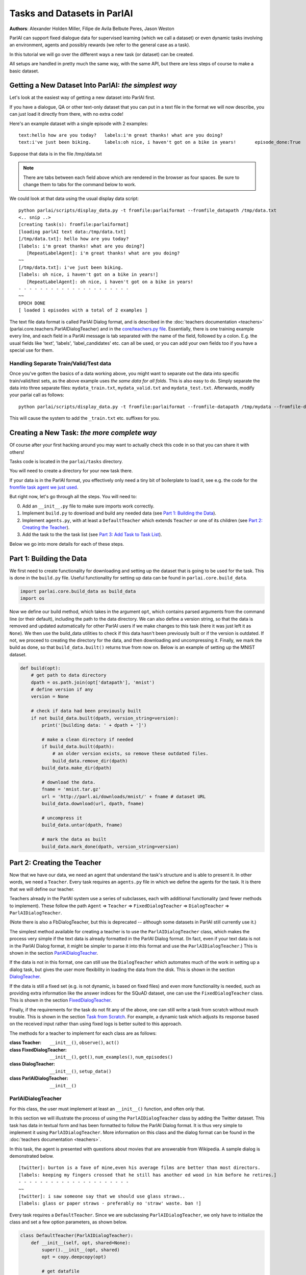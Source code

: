 Tasks and Datasets in ParlAI
============================
**Authors**: Alexander Holden Miller, Filipe de Avila Belbute Peres, Jason Weston

ParlAI can support fixed dialogue data for supervised learning (which we call a dataset) or even dynamic tasks involving an environment, agents and possibly rewards (we refer to the general case  as a task).

In this tutorial we will go over the different ways a new task (or dataset) can be created.

All setups are handled in pretty much the same way, with the same API, but there are less steps of course to make a basic dataset.


Getting a New Dataset Into ParlAI: *the simplest way*
^^^^^^^^^^^^^^^^^^^^^^^^^^^^^^^^^^^^^^^^^^^^^^^^^^^^^

Let's look at the easiest way of getting a new dataset into ParlAI first.

If you have a dialogue, QA or other text-only dataset that you can put
in a text file in the format we will now describe, you can just load it directly from
there, with no extra code!

Here's an example dataset with a single episode with 2 examples:

::

	text:hello how are you today?	labels:i'm great thanks! what are you doing?
	text:i've just been biking.	labels:oh nice, i haven't got on a bike in years!	episode_done:True

Suppose that data is in the file /tmp/data.txt

.. note::

	There are tabs between each field above which are rendered in the browser as four spaces.
	Be sure to change them to tabs for the command below to work.

We could look at that data using the usual display data script:

::

	python parlai/scripts/display_data.py -t fromfile:parlaiformat --fromfile_datapath /tmp/data.txt
	<.. snip ..>
	[creating task(s): fromfile:parlaiformat]
	[loading parlAI text data:/tmp/data.txt]
	[/tmp/data.txt]: hello how are you today?
	[labels: i'm great thanks! what are you doing?]
	   [RepeatLabelAgent]: i'm great thanks! what are you doing?
	~~
	[/tmp/data.txt]: i've just been biking.
	[labels: oh nice, i haven't got on a bike in years!]
	   [RepeatLabelAgent]: oh nice, i haven't got on a bike in years!
	- - - - - - - - - - - - - - - - - - - - -
	~~
	EPOCH DONE
	[ loaded 1 episodes with a total of 2 examples ]

The text file data format is called ParlAI Dialog format, and is described
in the :doc:`teachers documentation <teachers>` (parlai.core.teachers.ParlAIDialogTeacher)
and
in the `core/teachers.py file <https://github.com/facebookresearch/ParlAI/blob/master/parlai/core/teachers.py#L1098>`_.
Essentially, there is one training example every line, and each field in a
ParlAI message is tab separated with the name of the field, followed by a colon.
E.g. the usual fields like 'text', 'labels', 'label_candidates' etc. can all
be used, or you can add your own fields too if you have a special use for them.

Handling Separate Train/Valid/Test data
~~~~~~~~~~~~~~~~~~~~~~~~~~~~~~~~~~~~~~~

Once you've gotten the basics of a data working above, you might want to
separate out the data into specific train/valid/test sets, as the above
example uses *the same data for all folds*. This is also easy to do. Simply
separate the data into three separate files: ``mydata_train.txt``,
``mydata_valid.txt`` and ``mydata_test.txt``. Afterwards, modify your parlai
call as follows:


::

	python parlai/scripts/display_data.py -t fromfile:parlaiformat --fromfile-datapath /tmp/mydata --fromfile-datatype-extension true

This will cause the system to add the ``_train.txt`` etc. suffixes for you.


Creating a New Task: *the more complete way*
^^^^^^^^^^^^^^^^^^^^^^^^^^^^^^^^^^^^^^^^^^^^


Of course after your first hacking around you may want to actually check this code in so that you can share it with others!

Tasks code is located in the ``parlai/tasks`` directory.

You will need to create a directory for your new task there.

If your data is in the ParlAI format, you effectively only need a tiny bit of boilerplate to load it, see e.g. the code for the `fromfile task agent we just used <https://github.com/facebookresearch/ParlAI/tree/master/parlai/tasks/fromfile>`_.

But right now, let's go through all the steps. You will need to:

0. Add an ``__init__.py`` file to make sure imports work correctly.
1. Implement ``build.py`` to download and build any needed data (see `Part 1: Building the Data`_).
2. Implement ``agents.py``, with at least a ``DefaultTeacher`` which extends ``Teacher`` or one of its children (see `Part 2: Creating the Teacher`_).
3. Add the task to the the task list (see `Part 3: Add Task to Task List`_).

Below we go into more details for each of these steps.


Part 1: Building the Data
^^^^^^^^^^^^^^^^^^^^^^^^^

We first need to create functionality for downloading and setting up the dataset
that is going to be used for the task. This is done in the ``build.py`` file.
Useful functionality for setting up data can be found in ``parlai.core.build_data``.

.. code-block:: python

    import parlai.core.build_data as build_data
    import os

Now we define our build method, which takes in the argument ``opt``,
which contains parsed arguments from the command line (or their default),
including the path to the data directory. We can also define a version string,
so that the data is removed and updated automatically for other ParlAI users
if we make changes to this task (here it was just left it as ``None``).
We then use the build_data utilities to check if this data hasn't been
previously built or if the version is outdated. If not, we proceed to creating
the directory for the data, and then downloading and uncompressing it.
Finally, we mark the build as done, so that ``build_data.built()`` returns
true from now on. Below is an example of setting up the MNIST dataset.

.. code-block:: python

    def build(opt):
        # get path to data directory
        dpath = os.path.join(opt['datapath'], 'mnist')
        # define version if any
        version = None

        # check if data had been previously built
        if not build_data.built(dpath, version_string=version):
            print('[building data: ' + dpath + ']')

            # make a clean directory if needed
            if build_data.built(dpath):
                # an older version exists, so remove these outdated files.
                build_data.remove_dir(dpath)
            build_data.make_dir(dpath)

            # download the data.
            fname = 'mnist.tar.gz'
            url = 'http://parl.ai/downloads/mnist/' + fname # dataset URL
            build_data.download(url, dpath, fname)

            # uncompress it
            build_data.untar(dpath, fname)

            # mark the data as built
            build_data.mark_done(dpath, version_string=version)



Part 2: Creating the Teacher
^^^^^^^^^^^^^^^^^^^^^^^^^^^^

Now that we have our data, we need an agent that understand the task's structure
and is able to present it. In other words, we need a ``Teacher``.
Every task requires an ``agents.py`` file in which we define the agents for the task.
It is there that we will define our teacher.

Teachers already in the ParlAI system use a series of subclasses, each with
additional functionality (and fewer methods to implement). These follow the path
``Agent`` => ``Teacher`` => ``FixedDialogTeacher`` => ``DialogTeacher`` => ``ParlAIDialogTeacher``.

(Note there is also a FbDialogTeacher, but this is deprecated -- although some datasets in ParlAI still currently use it.)

The simplest method available for creating a teacher is to use the
``ParlAIDialogTeacher`` class, which makes the process very simple if the text
data is already formatted in the ParlAI Dialog format.
(In fact, even if your text data is not in the ParlAI Dialog format, it might
be simpler to parse it into this format and use the ``ParlAIDialogTeacher``.)
This is shown in the section `ParlAIDialogTeacher`_.

If the data is not in this format, one can still use the ``DialogTeacher``
which automates much of the work in setting up a dialog task,
but gives the user more flexibility in loading the data from the disk.
This is shown in the section `DialogTeacher`_.

If the data is still a fixed set (e.g. is not dynamic, is based on fixed files)
and even more functionality is needed, such as providing extra information
like the answer indices for the SQuAD dataset, one can use the
``FixedDialogTeacher`` class. This is shown in the section `FixedDialogTeacher`_.

Finally, if the requirements for the task do not fit any of the above,
one can still write a task from scratch without much trouble.
This is shown in the section `Task from Scratch`_. For example, a dynamic task
which adjusts its response based on the received input rather than using fixed
logs is better suited to this approach.

The methods for a teacher to implement for each class are as follows:

:class Teacher: ``__init__()``, ``observe()``, ``act()``

:class FixedDialogTeacher: ``__init__()``, ``get()``, ``num_examples()``, ``num_episodes()``

:class DialogTeacher: ``__init__()``, ``setup_data()``

:class ParlAIDialogTeacher: ``__init__()``



ParlAIDialogTeacher
~~~~~~~~~~~~~~~~~~~

For this class, the user must implement at least an ``__init__()`` function, and
often only that.

In this section we will illustrate the process of using the ``ParlAIDialogTeacher``
class by adding the Twitter dataset.
This task has data in textual form and has been formatted to follow the ParlAI Dialog format.
It is thus very simple to implement it using ``ParlAIDialogTeacher``.
More information on this class and the dialog format can be found in the :doc:`teachers documentation <teachers>`.

In this task, the agent is presented with questions about movies that are answerable from Wikipedia.
A sample dialog is demonstrated below.

::

	[twitter]: burton is a fave of mine,even his average films are better than most directors.
	[labels: keeping my fingers crossed that he still has another ed wood in him before he retires.]
	- - - - - - - - - - - - - - - - - - - - -
	~~
	[twitter]: i saw someone say that we should use glass straws..
	[labels: glass or paper straws - preferably no 'straw' waste. ban !]

Every task requires a ``DefaultTeacher``. Since we are subclassing ``ParlAIDialogTeacher``,
we only have to initialize the class and set a few option parameters, as shown below.

.. code-block:: python

    class DefaultTeacher(ParlAIDialogTeacher):
        def __init__(self, opt, shared=None):
            super().__init__(opt, shared)
            opt = copy.deepcopy(opt)

            # get datafile
            opt['datafile'] = _path(opt, '')

We can notice there was a call to a ``_path()`` method, which returns the path to the correct datafile.
The path to the file is then stored in the options dictionary under the ``datafile`` key.
This item is passed to ``setup_data()`` so that subclasses can just override the path instead of the function.
We still need to implement this ``_path()`` method. The version for this example is presented below.
It first ensures the data is built by calling the ``build()`` method described in Part 1.
It then sets up the paths for the built data.

.. code-block:: python

    from .build import build

    def _path(opt, filtered):
        # build the data if it does not exist
        build(opt)

        # set up path to data (specific to each dataset)
        dt = opt['datatype'].split(':')[0]
        return os.path.join(opt['datapath'], 'Twitter', dt + '.txt')

And this is all that needs to be done to create a teacher for our task using ``ParlAIDialogTeacher``.

To access this data, we can now use the ``display_data.py`` file in the ``examples`` directory:

.. code-block:: bash

    python examples/display_data.py -t twitter


DialogTeacher
~~~~~~~~~~~~~

For this class, the user must also implement their own ``setup_data()`` function,
but the rest of the work of supporting hogwild or batching, streaming data from
disk, processing images, and more is taken care of for them.

In this section we will demonstrate the process of using the ``DialogTeacher``
class by adding a simple question-answering task based on the MNIST dataset.
This task depends on visual data and so does not fit the basic ``ParlAIDialogTeacher``
class described above. Still, using ``DialogTeacher`` makes it easy to
implement dialog tasks such as this one.

In this task, the agent is presented with the image of a digit and then asked to
answer which number it is seeing. A sample episode is demonstrated below.
Note that we display an ASCII rendition here for human-viewing,
and while you could try to train a model on the ASCII,
the pixel values and several preprocessing options are available instead.

::

    [mnist_qa]: Which number is in the image?
    @@@@@@@@@@@@@@@@@@@@@@@@@@@@
    @@@@@@@@@@@@@@@@@@@@@@@@@@@@
    @@@@@@@@@@@@@@@@@@@@@@@@@@@@
    @@@@@@@@@@@@@@@@@@@@@@@@@@@@
    @@@@@@@@@@@@@@@@@@@@@@@@@@@@
    @@@@@@@@@@@@@@@@@@@@@@@@@@@@
    @@@@@@@@@@@@@@83 c@@@@@@@@@@
    @@@@@@@@@@@@@h:  ,@@@@@@@@@@
    @@@@@@@@@@@@c    .&@@@@@@@@@
    @@@@@@@@@@@:  .,  :@@@@@@@@@
    @@@@@@@@@@A  c&@2  8@@@@@@@@
    @@@@@@@@@H  ;@@@H  h@@@@@@@@
    @@@@@@@@9: ,&@@G.  #@@@@@@@@
    @@@@@@@@h ,&@@A    @@@@@@@@@
    @@@@@@@@; H@&s    r@@@@@@@@@
    @@@@@@@@: ::.     #@@@@@@@@@
    @@@@@@@@h        ;@@@@@@@@@@
    @@@@@@@@h        G@@@@@@@@@@
    @@@@@@@@@A,:2c  :@@@@@@@@@@@
    @@@@@@@@@@@@@:  3@@@@@@@@@@@
    @@@@@@@@@@@@&, r@@@@@@@@@@@@
    @@@@@@@@@@@@:  A@@@@@@@@@@@@
    @@@@@@@@@@@@   2@@@@@@@@@@@@
    @@@@@@@@@@@@  ,@@@@@@@@@@@@@
    @@@@@@@@@@@@  3@@@@@@@@@@@@@
    @@@@@@@@@@@@ ,&@@@@@@@@@@@@@
    @@@@@@@@@@@@@@@@@@@@@@@@@@@@
    @@@@@@@@@@@@@@@@@@@@@@@@@@@@

    [labels: 9|nine]
    [cands: seven|six|one|8|two| ...and 15 more]
       [Agent]: nine


We will call our teacher ``MnistQATeacher``. Let's initialize this class first.

.. code-block:: python

    class MnistQATeacher(DialogTeacher):
        def __init__(self, opt, shared=None):
            # store datatype
            self.datatype = opt['datatype'].split(':')[0]

            # store identifier for the teacher in the dialog
            self.id = 'mnist_qa'

            # strings for the labels in the class (digits)
            # (information specific to this task)
            self.num_strs = ['zero', 'one', 'two', 'three', 'four', 'five',
                    'six', 'seven', 'eight', 'nine']

            # store paths to images and labels
            opt['datafile'], self.image_path = _path(opt)

            super().__init__(opt, shared)

The ``id`` field names the teacher in the dialog. The ``num_strs`` field is
specific to this example task. It is being used simply to store the text
version of the digits.

We also call our ``_path()`` method (defined below). The ``opt['datafile']`` item
is passed to ``setup_data()`` when it is called by DialogTeacher, which we will
also define below.

The version of ``_path()`` for this example is presented below.
It first ensures the data is built by calling the ``build()`` method described above.
It then sets up the paths for the built data. This should be specific to the dataset being used.
If your dataset does not use images, the ``image_path`` is not necessary, for example.
Or if your task will use data other than labels, the path to the file containing this information can also be returned.
You do not need to put this in a separate function like we do here, but could also encode directly in the class.

.. code-block:: python

    def _path(opt):
        # ensure data is built
        build(opt)

        # set up paths to data (specific to each dataset)
        dt = opt['datatype'].split(':')[0]
        labels_path = os.path.join(opt['datapath'], 'mnist', dt, 'labels.json')
        image_path = os.path.join(opt['datapath'], 'mnist', dt)
        return labels_path, image_path

By creating ``MnistQATeacher`` as a subclass of ``DialogTeacher``,
the job of creating a teacher for this task becomes much simpler:
most of the work that needs to be done will limit itself to defining a ``setup_data`` method.
This method is a generator that will take in a path to the data and yield a
pair of elements for each call.
The first element of the pair is a tuple containing the following information:
``(query, labels, reward, label_candidates, path_to_image)``.
The second is a boolean flag ``new_episode?`` which indicates if the current
query starts a new episode or not.

More information on this format can be found in the documentation under ``DialogData``
in the :doc:`teachers documentation <teachers>`
(``setup_data`` is provided as a data_loader to ``DialogData``).

The sample ``setup_data`` method for our task is presented below.

.. code-block:: python

    def setup_data(self, path):
        print('loading: ' + path)

        # open data file with labels
        # (path will be provided to setup_data from opt['datafile'] defined above)
        with open(path) as labels_file:
            self.labels = json.load(labels_file)

        # define standard question, since it doesn't change for this task
        self.question = 'Which number is in the image?'
        # every episode consists of only one query in this task
        new_episode = True

        # define iterator over all queries
        for i in range(len(self.labels)):
            # set up path to curent image
            img_path = os.path.join(self.image_path, '%05d.bmp' % i)
            # get current label, both as a digit and as a text
            label = [self.labels[i], self.num_strs[int(self.labels[i])]]
            # yield tuple with information and new_episode? flag (always True)
            yield (self.question, label, None, None, img_path), new_episode

As we can see from the code above, for this specific task the question is always the same,
and thus it is fixed. For different tasks, this would likely change at each iteration.
Similarly, for this task, each episode consists of only one query, thus
``new_episode?`` is always true (*i.e.*, each query is the start of its episode).
This could also vary depending on the task.

Looking at the tuple provided by the iterator at each yield,
we can see that we defined a query, a label and an image path.
When working with ``DialogTeacher`` in visual tasks, we provide the path to the
image on disk so that the dialog teacher can automatically load and process it.
The "image-mode" command line argument allows for a number of post-processing
options, including returning the raw pixels, extracting features using
pre-trained image models (which are cached and loaded from file the next time)
or as above converted to ASCII.

Finally, one might notice that no reward or label candidates were provided in
the tuple (both are set to ``None``). The reward is not specified because it is
not useful for this supervised-learning task. The label candidates, however,
were not specified per-example for this task because we instead use a single set
of universal candidates for every example in this task (the digits from '0' to '9').
For cases like this, with fixed label candidates, one can simply define a method
``label_candidates()`` that returns the unchanging candidates, as demonstrated below.
For cases where the label candidates vary for each query, the field in the tuple can be used.

.. code-block:: python

    def label_candidates(self):
        return [str(x) for x in range(10)] + self.num_strs

The only thing left to be done for this part is to define a ``DefaultTeacher`` class.
This is a requirement for any task, as the ``create_agent`` method looks for a teacher named this.
We can simply default to the class we have built so far.

.. code-block:: python

    class DefaultTeacher(MnistQATeacher):
        pass

And we have finished building our task.


FixedDialogTeacher
~~~~~~~~~~~~~~~~~~

For this class the user must define at least ``__init__()``, a ``get()`` function,
and ``num_examples()`` and ``num_episodes()``. The user must also handle data
loading and storage on their own, which can be done during intialization.
However, like with its child DialogTeacher, batching and hogwild will still be
handled automatically, as well as metric updating and reporting, example iteration,
and more.

In this section we will demonstrate the use of this class with the VQAv2
visual question-answering task. Since we want to return additional fields apart
from the standard ones used in DialogTeacher (text, labels, reward, candidates,
an image, and whether the episode is done), we'll extend FixedDialogTeacher instead.
We'll also demonstrate the use of the multithreaded loader that is available,
which can be helpful for speeding up image loading by beginning to load the next
example while the current one is being looked at by the model.

In this task, the agent is presented with an image of a scene and then asked
to answer a question about that scene. A sample episode is demonstrated below.

.. image:: _static/img/task_tutorial_skateboard.jpg

::

    [vqa_v2]: What is this man holding?
    [labels: skateboard]
       [Agent]: skateboard


We will call our teacher ``OeTeacher`` (for open-ended teacher, since it doesn't provide the agent with label candidates).
Let's initialize this class first.

.. code-block:: python

    class OeTeacher(FixedDialogTeacher):
        """VQA v2.0 Open-Ended teacher, which loads the json VQA data and
        implements the ``get`` method to return additional metadata.
        """
        def __init__(self, opt, shared=None):
            super().__init__(opt)
            self.image_mode = opt.get('image_mode', 'no_image_model')

            if shared and 'ques' in shared:
                # another instance was set up already, just reference its data
                self.ques = shared['ques']
                if 'annotation' in shared:
                    self.annotation = shared['annotation']
                self.image_loader = shared['image_loader']
            else:
                # need to set up data from scratch
                data_path, annotation_path, self.image_path = _path(opt)
                self._setup_data(data_path, annotation_path)
                self.image_loader = ImageLoader(opt)

            self.reset()


There are a few parts to this initialization.
First, we store the image mode so the we know how to preprocess images.
Then, we check if this teacher is being initialized with a ``shared`` parameter.
This is used during hogwild or batching to share data within a batch or between
threads without each instance having to initialize from scratch. See the
**Batching and Hogwild** tutorial for more information on this.
If ``shared`` is empty, then we'll move on to loading our data.

Finally we'll reset the class so parents can initialize class fields to
support threaded loading, metrics, and more.

Let's take a quick look at the fucntions which set up the data and share it
between instances just so we see how those are set up.

.. code-block:: python

    def _setup_data(self, data_path, annotation_path):
        print('loading: ' + data_path)
        with open(data_path) as data_file:
            self.ques = json.load(data_file)

        if not self.datatype.startswith('test'):
            print('loading: ' + annotation_path)
            with open(annotation_path) as data_file:
                self.annotation = json.load(data_file)

    def share(self):
        shared = super().share()
        shared['ques'] = self.ques
        if hasattr(self, 'annotation'):
            shared['annotation'] = self.annotation
        shared['image_loader'] = self.image_loader
        return shared


Next up, we need to implement ``num_examples()`` and ``num_episodes`` for the
FixedDialogTeacher teacher to work correctly. These are very straightforward,
and we only have one question per episode, so we can reuse that definition.

.. code-block:: python

    def num_examples(self):
        return len(self.ques['questions'])

    def num_episodes(self):
        return self.num_examples()


Next we need to implement the ``get()`` function. This has two arguments: which
episode we want to pull from, and then the index within that episode of the
specific example we want. Since every episode has only one entry in this dataset,
we provide a default for the keyword and ignore it. Actions return from ``get()``
should be wrapped in the ``Message`` class, defined at ``parlai/core/message.py``,
which ensures that the fields of the action are not unintentionally edited by
the agents that observe it.

We also define the DefaultTeacher class to refer to this one.
This task also includes another teacher which includes multiple choice candidates,
but we don't include that in this tutorial.

.. code-block:: python

    def get(self, episode_idx, entry_idx=0):
        qa = self.ques['questions'][episode_idx]
        question = qa['question']

        action = {
            'id': self.id,
            'text': question,
            'image_id': qa['image_id'],
            'episode_done': True
        }

        if not self.datatype.startswith('test'):
            # test set annotations are not available for this dataset
            anno = self.annotation['annotations'][episode_idx]
            action['labels'] = [ans['answer'] for ans in anno['answers']]

        return Message(action)


    class DefaultTeacher(OeTeacher):
        pass


At this point, the class is done! However, we'll extend it a little further to
take advantage of a few utility methods that allow for loading the next image
in the background by overriding the ``next_example()`` method of FixedDialogTeacher
(the method that calls our ``get()`` method).

.. code-block:: python

    def reset(self):
        super().reset()  # call parent reset so other fields can be set up
        self.example = None  # set up caching fields
        self.next_example()  # call this once to get the cache moving

    def next_example(self):
        """Returns the next example from this dataset after starting to queue
        up the next example.
        """
        ready = None
        # pull up the currently queued example
        if self.example is not None:
            if self.image_mode != 'no_image_model':
                # move the image we loaded in the background into the example
                image = self.data_queue.get()
                self.example['image'] = image
            ready = (self.example, self.epochDone)
        # get the next base example: super().next_example() calls self.get()
        self.example, self.epochDone = super().next_example()
        if self.image_mode != 'no_image_model' and 'image_id' in self.example:
            # load the next image in the background
            image_id = self.example['image_id']
            self.submit_load_request(image_id)
        # return the previously cached example
        return ready

This method uses the ``submit_load_request()`` method to start a background
thread loading the next image, loading previously finished work with with
``self.data_queue.get()``. It calls ``super().next_example()`` to prepare the
next example it's going to return, which calls the ``get()`` method we defined,
and then returns the previously cached example. Note that here we also call
``next_example()`` in the ``reset()`` function to start filling the cache.

This extra functionality helps in particular with loading images--for this task,
adding the threading helped a model to process an epoch approximately 2.5x faster.
Further speedups can be accomplished with the Pytorch dataloader, adding another
6.5x speedup. A tutorial on how to use this dataloader is forthcoming.


Task from Scratch
~~~~~~~~~~~~~~~~~

In this case, one would inherit from the Teacher class.
For this class, at least the ``act()`` method and probably the ``observe()``
method must be overriden. Quite a bit of functinoality will not be built in,
such as a support for hogwild and batching, but metrics will be set up and
can be used to track stats like the number of correctly answered examples.

In general, extending Teacher directly is not recommended unless the above
classes definitely do not fit your task. We still have a few remnants which
do this in our code base instead of using FixedDialogTeacher, but this will
require one to do extra work to support batching and hogwild if desired.

However, extending teacher directly is necessary for non-fixed data.
For example, one might have a like the full negotiation version of the
``dealnodeal`` task, where episodes are variable-length (it continues until one
player ends the discussion).

In this case, just implement the ``observe()`` function to handle seeing the
text from the other agent, and the ``act()`` function to take an action
(such as sending text or other fields such as reward to the other agent).


Part 3: Add Task to Task List
^^^^^^^^^^^^^^^^^^^^^^^^^^^^^

Now that our task is complete, we must add an entry to the ``task_list.py`` file in ``parlai/tasks``.
This file just contains a json-formatted list of all tasks, with each task represented as a dictionary.
Sample entries for our tasks are presented below.

.. code-block:: python

    [
        # other tasks...
        {
            "id": "MTurkWikiMovies",
            "display_name": "MTurk WikiMovies",
            "task": "mturkwikimovies",
            "tags": [ "all",  "QA" ],
            "description": "Closed-domain QA dataset asking MTurk-derived questions about movies, answerable from Wikipedia. From Li et al. '16. Link: https://arxiv.org/abs/1611.09823"
        },
        {
            "id": "MNIST_QA",
            "display_name": "MNIST_QA",
            "task": "mnist_qa",
            "tags": [ "all", "Visual" ],
            "description": "Task which requires agents to identify which number they are seeing. From the MNIST dataset."
        },
        {
            "id": "VQAv2",
            "display_name": "VQAv2",
            "task": "vqa_v2",
            "tags": [ "all", "Visual" ],
            "description": "Bigger, more balanced version of the original VQA dataset. From Goyal et al. '16. Link: https://arxiv.org/abs/1612.00837"
        },
        # other tasks...
    ]

Part 4: Executing the Task
^^^^^^^^^^^^^^^^^^^^^^^^^^

A simple way of testing the basic functionality in a task is to run the
``display_data.py`` example in the ``examples`` directory.
Now that the work is done, we can pass it to ParlAI by using the ``-t`` flag.
For example, to execute the MTurk WikiMovies task we should call:

``python display_data.py -t mturkwikimovies``

To run the MNIST_QA task, while displaying the images in ascii format, we could call:

``python display_data.py -t mnist_qa -im ascii``

And for VQAv2:

``python display_data.py -t vqa_v2``

